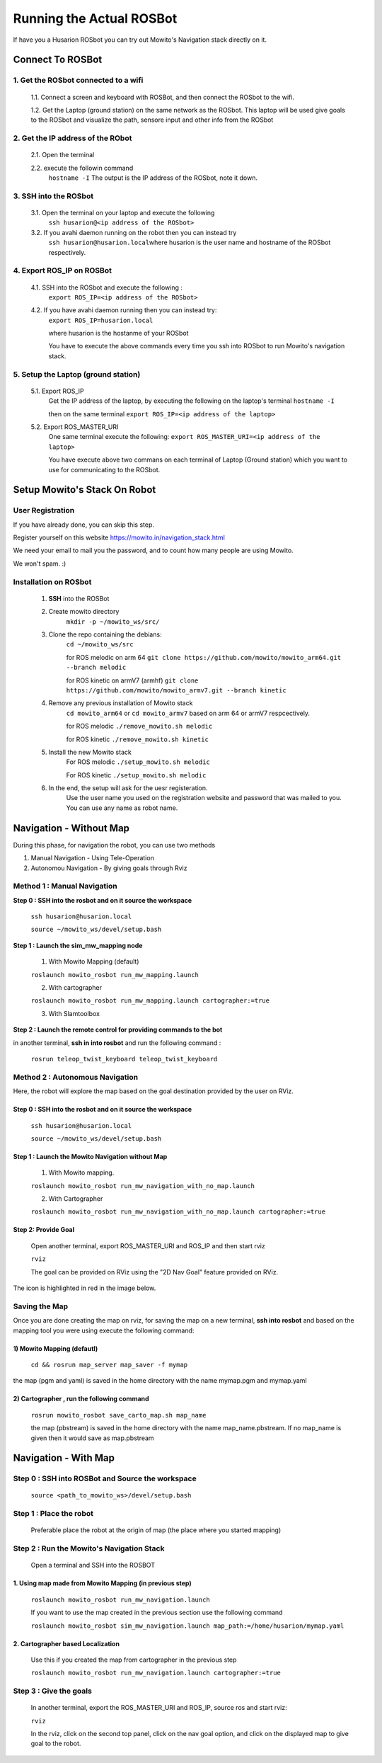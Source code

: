 ==========================
Running the Actual ROSBot
==========================

If have you a Husarion ROSbot you can try out Mowito's Navigation stack directly on it.  

------------------------------
Connect To ROSBot
------------------------------

1. Get the ROSbot connected to a wifi
^^^^^^^^^^^^^^^^^^^^^^^^^^^^^^^^^^^^^^^^^^^
  1.1. Connect a screen and keyboard with ROSBot, and then connect the ROSbot to the wifi.
  
  1.2. Get the Laptop (ground station) on the same network as the ROSbot. This laptop will be used give goals to the ROSbot and visualize the path, sensore input and other info from the ROSbot

2. Get the IP address of the RObot 
^^^^^^^^^^^^^^^^^^^^^^^^^^^^^^^^^^^^^^^
  2.1. Open the terminal
  
  2.2. execute the followin command
      ``hostname -I``
      The output is the IP address of the ROSbot, note it down. 

3. SSH into the ROSbot
^^^^^^^^^^^^^^^^^^^^^^^^^^^^^^^^^^^^^^^

  3.1. Open the terminal on your laptop and execute the following
      ``ssh husarion@<ip address of the ROSbot>``

  3.2. If you avahi daemon running on the robot then you can instead try
      ``ssh husarion@husarion.local``\
      where husarion is the user name and hostname of the ROSbot respectively.

4. Export ROS_IP on ROSBot
^^^^^^^^^^^^^^^^^^^^^^^^^^^^^^^^^^^^^^^

  4.1. SSH into the ROSbot and execute the following :
      ``export ROS_IP=<ip address of the ROSbot>``

  4.2. If you have avahi daemon  running then you can instead try:
      ``export ROS_IP=husarion.local``

      where husarion is the hostanme of your ROSbot

      You have to execute the above commands every time you ssh into ROSbot to run Mowito's navigation stack.

5. Setup the Laptop (ground station)
^^^^^^^^^^^^^^^^^^^^^^^^^^^^^^^^^^^^^^^

  5.1. Export ROS_IP
      Get the IP address of the laptop, by executing the following on the laptop's terminal
      ``hostname -I``

      then on the same terminal
      ``export ROS_IP=<ip address of the laptop>``



  5.2. Export ROS_MASTER_URI
      One same terminal execute the following:
      ``export ROS_MASTER_URI=<ip address of the laptop>``

      You have execute above two commans on each terminal of Laptop (Ground station) which you want to use for communicating to the ROSbot.


-----------------------------
Setup Mowito's Stack On Robot
-----------------------------

User Registration
^^^^^^^^^^^^^^^^^

If you have already done, you can skip this step.

Register yourself on this website https://mowito.in/navigation_stack.html

We need your email to mail you the password, and to count how many people are using Mowito.

We won't spam. :) 

.. _installion on rosbot:

Installation on ROSbot
^^^^^^^^^^^^^^^^^^^^^^^^^^^^^^

  1. **SSH** into the ROSBot
      

  2. Create mowito directory
      ``mkdir -p ~/mowito_ws/src/``\

  3. Clone the repo containing the debians:
      ``cd ~/mowito_ws/src``\

      for ROS melodic on arm 64 
      ``git clone https://github.com/mowito/mowito_arm64.git --branch melodic``

      for ROS kinetic on armV7 (armhf) \
      ``git clone https://github.com/mowito/mowito_armv7.git --branch kinetic``

  4. Remove any previous installation of Mowito stack 
      ``cd mowito_arm64`` or ``cd mowito_armv7``   based on arm 64 or armV7 respcectively.

      for ROS melodic
      ``./remove_mowito.sh melodic``

      for ROS kinetic
      ``./remove_mowito.sh kinetic``    

  5. Install the new Mowito stack 
      For ROS melodic
      ``./setup_mowito.sh melodic``\

      For ROS kinetic
      ``./setup_mowito.sh melodic``\

  6. In the end, the setup will ask for the uesr registeration.
      Use the user name you used on the registration website and password that was mailed to  you. You can use any name as robot name.


-------------------------------
Navigation - Without Map 
-------------------------------

During this phase, for navigation the robot, you can use two methods

1. Manual Navigation - Using Tele-Operation
2. Autonomou Navigation - By giving goals through Rviz

Method 1 : Manual Navigation
^^^^^^^^^^^^^^^^^^^^^^^^^^^^^^

**Step 0 : SSH into the rosbot and on it source the workspace**

    ``ssh husarion@husarion.local`` 

    ``source ~/mowito_ws/devel/setup.bash``

**Step 1 : Launch the sim_mw_mapping node**

    1.  With Mowito Mapping (default)

    ``roslaunch mowito_rosbot run_mw_mapping.launch``
    
    2. With cartographer
    
    ``roslaunch mowito_rosbot run_mw_mapping.launch cartographer:=true``
    
    3. With Slamtoolbox

**Step 2 : Launch the remote control for providing commands to the bot**

in another terminal, **ssh in into rosbot** and run the following command :

    ``rosrun teleop_twist_keyboard teleop_twist_keyboard``


Method 2 : Autonomous Navigation
^^^^^^^^^^^^^^^^^^^^^^^^^^^^^^^^^

Here, the robot will explore the map based on the goal destination provided by the user on RViz.


Step 0 : SSH into the rosbot and on it source the workspace
~~~~~~~~~~~~~~~~~~~~~~~~~~~~~~~~~~~~~~~~~~~~~~~~~~~~~~~~~~~~~~~~~~~~~

    ``ssh husarion@husarion.local`` 

    ``source ~/mowito_ws/devel/setup.bash``

Step 1 : Launch the Mowito Navigation without Map
~~~~~~~~~~~~~~~~~~~~~~~~~~~~~~~~~~~~~~~~~~~~~~~~~~~~~~~~~~~~

    1. With Mowito mapping.


    ``roslaunch mowito_rosbot run_mw_navigation_with_no_map.launch``

    2. With Cartographer

    ``roslaunch mowito_rosbot run_mw_navigation_with_no_map.launch cartographer:=true``




Step 2: Provide Goal
~~~~~~~~~~~~~~~~~~~~~~~~~~~~~~~~~~~~~~~~~~~~
    
    Open another terminal, export ROS_MASTER_URI and ROS_IP and then start rviz

    ``rviz``

    The goal can be provided on RViz using the "2D Nav Goal" feature provided on RViz.

The icon is highlighted in red in the image below.

.. image:: Images/2D_nav_goal_icon.png
   :alt: 2D_nav_goal_icon.png.png
   :align: center


Saving the Map
^^^^^^^^^^^^^^^

Once you are done creating the map on rviz, for saving the map on a new terminal, **ssh into rosbot** and based on the mapping tool you were using execute the following command:

1) Mowito Mapping (defautl)
~~~~~~~~~~~~~~~~~~~~~~~~~~~~~~~~~~~~~~~~~~~~

    ``cd && rosrun map_server map_saver -f mymap``
            
the map (pgm and yaml) is saved  in the home directory with the name mymap.pgm and mymap.yaml



2) Cartographer , run the following command
~~~~~~~~~~~~~~~~~~~~~~~~~~~~~~~~~~~~~~~~~~~~

    ``rosrun mowito_rosbot save_carto_map.sh map_name``
   
    the map (pbstream) is saved in the home directory with the name map_name.pbstream. If no map_name is given then it would save as map.pbstream


.. 3) SLAM toolbox
.. ~~~~~~~~~~~~~~~~~

.. in order to save the map,

..         ``rosservice call /slam_toolbox/serialize_map "rosbot"``


-----------------------------------
Navigation - With Map 
-----------------------------------

Step 0 : SSH into ROSBot and Source the workspace
^^^^^^^^^^^^^^^^^^^^^^^^^^^^^^^^^^^^^^^^^^^^^^^^^^^^^^^^^^^^

    ``source <path_to_mowito_ws>/devel/setup.bash``

Step 1 : Place the robot
^^^^^^^^^^^^^^^^^^^^^^^^^^^^^^^^^^^^^^^^^^^^^^^^^^^^^^^^^^^^

    Preferable place the robot at the origin of map (the place where you started mapping)

Step 2 : Run the Mowito's Navigation Stack
^^^^^^^^^^^^^^^^^^^^^^^^^^^^^^^^^^^^^^^^^^^^^^^^^^^^^^^^^^^^

    Open a terminal and SSH into the ROSBOT

1. Using map made from Mowito Mapping (in previous step) 
~~~~~~~~~~~~~~~~~~~~~~~~~~~~~~~~~~~~~~~~~~~~~~~~~~~~~~~~~~~~~~~

      ``roslaunch mowito_rosbot run_mw_navigation.launch``

      If you want to use the map created in the previous section use the following command
 
      ``roslaunch mowito_rosbot sim_mw_navigation.launch map_path:=/home/husarion/mymap.yaml``

2. Cartographer based Localization 
~~~~~~~~~~~~~~~~~~~~~~~~~~~~~~~~~~~~~~~~~~~~~~~~~~~~~~~~~~~~~~~

      Use this if you created the map from cartographer in the previous step    

      ``roslaunch mowito_rosbot run_mw_navigation.launch cartographer:=true``


.. 3. SLAM toolbox based localization
.. ~~~~~~~~~~~~~~~~~~~~~~~~~~~~~~~~~~~~~~~~~~~~~~~~~~~~~~~~~~~~~~~

..     Follow this if you used SLAM toolbox to create the map in the previous step

..       3.1. move the map data to .ros folder in your system by running the following two commands:

..        ``cd <path_to_mowito_ws>/src/mowito_husky/husky/mowito_husky/maps/``

..        ``cp husky_serialize.data husky_serialize.posegraph ~/.ros/``
    
..       3.2. set the name of the map file and map start pose [x,y,theta] in mowito_ws/src/mowito_husky/husky/mowito_husky/config/slam_toolbox_config/slam_toolbox_localization.yaml:

..        ``map_file_name: husky_serialize``

..        ``map_start_pose: [0.0, 0.0, 0.0]``
    
..       3.3. run slam toolbox for mapping/ SLAM with velodyne:
    
..        ``roslaunch mowito_husky sim_mw_navigation_slam_toolbox.launch``


Step 3 : Give the goals
^^^^^^^^^^^^^^^^^^^^^^^^^^^^^^^^^^^^^^^^^^^^^^^^^^^^^^^^^^^^

    In another terminal, export the ROS_MASTER_URI and ROS_IP, source ros and start rviz:

    ``rviz``
    
    In the rviz, click on the second top panel, click on the nav goal option, and click on the displayed map to give goal to the robot.


